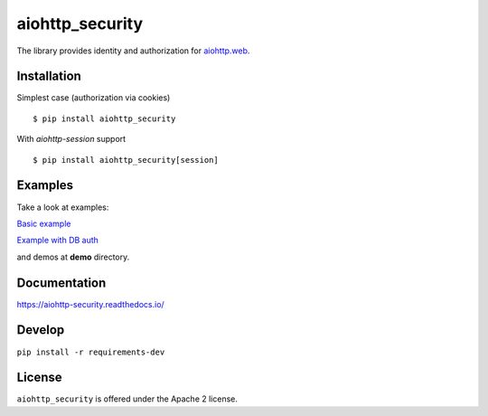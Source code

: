 aiohttp_security
================
.. image:: https://travis-ci.org/aio-libs/aiohttp-security.svg?branch=master
    :target: https://travis-ci.org/aio-libs/aiohttp-security
.. image:: https://codecov.io/github/aio-libs/aiohttp-security/coverage.svg?branch=master
    :target: https://codecov.io/github/aio-libs/aiohttp-security
.. image:: https://readthedocs.org/projects/aiohttp-security/badge/?version=latest
    :target: https://aiohttp-security.readthedocs.io/
.. image:: https://img.shields.io/pypi/v/aiohttp-security.svg
    :target: https://pypi.python.org/pypi/aiohttp-security

The library provides identity and authorization for `aiohttp.web`__.

.. _aiohttp_web: http://aiohttp.readthedocs.org/en/latest/web.html

__ aiohttp_web_

Installation
------------
Simplest case (authorization via cookies) ::

    $ pip install aiohttp_security

With `aiohttp-session` support ::

    $ pip install aiohttp_security[session]

Examples
--------
Take a look at examples:

`Basic example`_

`Example with DB auth`_

.. _`Basic example`: docs/example.rst
.. _`Example with db auth`: docs/example_db_auth.rst

and demos at **demo** directory.

Documentation
-------------

https://aiohttp-security.readthedocs.io/

Develop
-------

``pip install -r requirements-dev``


License
-------

``aiohttp_security`` is offered under the Apache 2 license.
